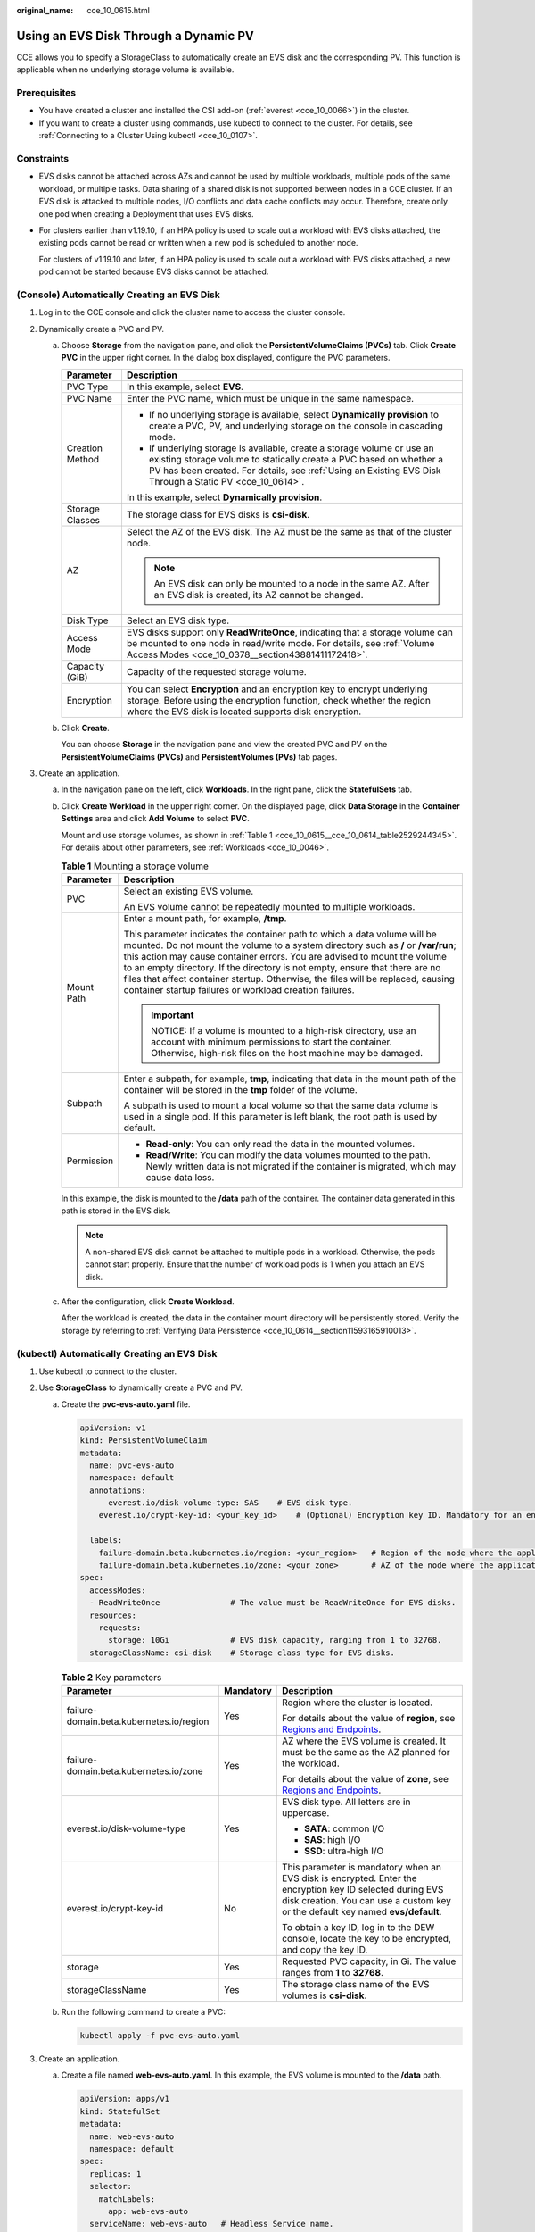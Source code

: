 :original_name: cce_10_0615.html

.. _cce_10_0615:

Using an EVS Disk Through a Dynamic PV
======================================

CCE allows you to specify a StorageClass to automatically create an EVS disk and the corresponding PV. This function is applicable when no underlying storage volume is available.

Prerequisites
-------------

-  You have created a cluster and installed the CSI add-on (:ref:`everest <cce_10_0066>`) in the cluster.
-  If you want to create a cluster using commands, use kubectl to connect to the cluster. For details, see :ref:`Connecting to a Cluster Using kubectl <cce_10_0107>`.

Constraints
-----------

-  EVS disks cannot be attached across AZs and cannot be used by multiple workloads, multiple pods of the same workload, or multiple tasks. Data sharing of a shared disk is not supported between nodes in a CCE cluster. If an EVS disk is attacked to multiple nodes, I/O conflicts and data cache conflicts may occur. Therefore, create only one pod when creating a Deployment that uses EVS disks.

-  For clusters earlier than v1.19.10, if an HPA policy is used to scale out a workload with EVS disks attached, the existing pods cannot be read or written when a new pod is scheduled to another node.

   For clusters of v1.19.10 and later, if an HPA policy is used to scale out a workload with EVS disks attached, a new pod cannot be started because EVS disks cannot be attached.

(Console) Automatically Creating an EVS Disk
--------------------------------------------

#. Log in to the CCE console and click the cluster name to access the cluster console.
#. Dynamically create a PVC and PV.

   a. Choose **Storage** from the navigation pane, and click the **PersistentVolumeClaims (PVCs)** tab. Click **Create PVC** in the upper right corner. In the dialog box displayed, configure the PVC parameters.

      +-----------------------------------+-----------------------------------------------------------------------------------------------------------------------------------------------------------------------------------------------------------------------------------------------------------+
      | Parameter                         | Description                                                                                                                                                                                                                                               |
      +===================================+===========================================================================================================================================================================================================================================================+
      | PVC Type                          | In this example, select **EVS**.                                                                                                                                                                                                                          |
      +-----------------------------------+-----------------------------------------------------------------------------------------------------------------------------------------------------------------------------------------------------------------------------------------------------------+
      | PVC Name                          | Enter the PVC name, which must be unique in the same namespace.                                                                                                                                                                                           |
      +-----------------------------------+-----------------------------------------------------------------------------------------------------------------------------------------------------------------------------------------------------------------------------------------------------------+
      | Creation Method                   | -  If no underlying storage is available, select **Dynamically provision** to create a PVC, PV, and underlying storage on the console in cascading mode.                                                                                                  |
      |                                   | -  If underlying storage is available, create a storage volume or use an existing storage volume to statically create a PVC based on whether a PV has been created. For details, see :ref:`Using an Existing EVS Disk Through a Static PV <cce_10_0614>`. |
      |                                   |                                                                                                                                                                                                                                                           |
      |                                   | In this example, select **Dynamically provision**.                                                                                                                                                                                                        |
      +-----------------------------------+-----------------------------------------------------------------------------------------------------------------------------------------------------------------------------------------------------------------------------------------------------------+
      | Storage Classes                   | The storage class for EVS disks is **csi-disk**.                                                                                                                                                                                                          |
      +-----------------------------------+-----------------------------------------------------------------------------------------------------------------------------------------------------------------------------------------------------------------------------------------------------------+
      | AZ                                | Select the AZ of the EVS disk. The AZ must be the same as that of the cluster node.                                                                                                                                                                       |
      |                                   |                                                                                                                                                                                                                                                           |
      |                                   | .. note::                                                                                                                                                                                                                                                 |
      |                                   |                                                                                                                                                                                                                                                           |
      |                                   |    An EVS disk can only be mounted to a node in the same AZ. After an EVS disk is created, its AZ cannot be changed.                                                                                                                                      |
      +-----------------------------------+-----------------------------------------------------------------------------------------------------------------------------------------------------------------------------------------------------------------------------------------------------------+
      | Disk Type                         | Select an EVS disk type.                                                                                                                                                                                                                                  |
      +-----------------------------------+-----------------------------------------------------------------------------------------------------------------------------------------------------------------------------------------------------------------------------------------------------------+
      | Access Mode                       | EVS disks support only **ReadWriteOnce**, indicating that a storage volume can be mounted to one node in read/write mode. For details, see :ref:`Volume Access Modes <cce_10_0378__section43881411172418>`.                                               |
      +-----------------------------------+-----------------------------------------------------------------------------------------------------------------------------------------------------------------------------------------------------------------------------------------------------------+
      | Capacity (GiB)                    | Capacity of the requested storage volume.                                                                                                                                                                                                                 |
      +-----------------------------------+-----------------------------------------------------------------------------------------------------------------------------------------------------------------------------------------------------------------------------------------------------------+
      | Encryption                        | You can select **Encryption** and an encryption key to encrypt underlying storage. Before using the encryption function, check whether the region where the EVS disk is located supports disk encryption.                                                 |
      +-----------------------------------+-----------------------------------------------------------------------------------------------------------------------------------------------------------------------------------------------------------------------------------------------------------+

   b. Click **Create**.

      You can choose **Storage** in the navigation pane and view the created PVC and PV on the **PersistentVolumeClaims (PVCs)** and **PersistentVolumes (PVs)** tab pages.

#. Create an application.

   a. In the navigation pane on the left, click **Workloads**. In the right pane, click the **StatefulSets** tab.

   b. Click **Create Workload** in the upper right corner. On the displayed page, click **Data Storage** in the **Container Settings** area and click **Add Volume** to select **PVC**.

      Mount and use storage volumes, as shown in :ref:`Table 1 <cce_10_0615__cce_10_0614_table2529244345>`. For details about other parameters, see :ref:`Workloads <cce_10_0046>`.

      .. _cce_10_0615__cce_10_0614_table2529244345:

      .. table:: **Table 1** Mounting a storage volume

         +-----------------------------------+---------------------------------------------------------------------------------------------------------------------------------------------------------------------------------------------------------------------------------------------------------------------------------------------------------------------------------------------------------------------------------------------------------------------------------------------------------------------------+
         | Parameter                         | Description                                                                                                                                                                                                                                                                                                                                                                                                                                                               |
         +===================================+===========================================================================================================================================================================================================================================================================================================================================================================================================================================================================+
         | PVC                               | Select an existing EVS volume.                                                                                                                                                                                                                                                                                                                                                                                                                                            |
         |                                   |                                                                                                                                                                                                                                                                                                                                                                                                                                                                           |
         |                                   | An EVS volume cannot be repeatedly mounted to multiple workloads.                                                                                                                                                                                                                                                                                                                                                                                                         |
         +-----------------------------------+---------------------------------------------------------------------------------------------------------------------------------------------------------------------------------------------------------------------------------------------------------------------------------------------------------------------------------------------------------------------------------------------------------------------------------------------------------------------------+
         | Mount Path                        | Enter a mount path, for example, **/tmp**.                                                                                                                                                                                                                                                                                                                                                                                                                                |
         |                                   |                                                                                                                                                                                                                                                                                                                                                                                                                                                                           |
         |                                   | This parameter indicates the container path to which a data volume will be mounted. Do not mount the volume to a system directory such as **/** or **/var/run**; this action may cause container errors. You are advised to mount the volume to an empty directory. If the directory is not empty, ensure that there are no files that affect container startup. Otherwise, the files will be replaced, causing container startup failures or workload creation failures. |
         |                                   |                                                                                                                                                                                                                                                                                                                                                                                                                                                                           |
         |                                   | .. important::                                                                                                                                                                                                                                                                                                                                                                                                                                                            |
         |                                   |                                                                                                                                                                                                                                                                                                                                                                                                                                                                           |
         |                                   |    NOTICE:                                                                                                                                                                                                                                                                                                                                                                                                                                                                |
         |                                   |    If a volume is mounted to a high-risk directory, use an account with minimum permissions to start the container. Otherwise, high-risk files on the host machine may be damaged.                                                                                                                                                                                                                                                                                        |
         +-----------------------------------+---------------------------------------------------------------------------------------------------------------------------------------------------------------------------------------------------------------------------------------------------------------------------------------------------------------------------------------------------------------------------------------------------------------------------------------------------------------------------+
         | Subpath                           | Enter a subpath, for example, **tmp**, indicating that data in the mount path of the container will be stored in the **tmp** folder of the volume.                                                                                                                                                                                                                                                                                                                        |
         |                                   |                                                                                                                                                                                                                                                                                                                                                                                                                                                                           |
         |                                   | A subpath is used to mount a local volume so that the same data volume is used in a single pod. If this parameter is left blank, the root path is used by default.                                                                                                                                                                                                                                                                                                        |
         +-----------------------------------+---------------------------------------------------------------------------------------------------------------------------------------------------------------------------------------------------------------------------------------------------------------------------------------------------------------------------------------------------------------------------------------------------------------------------------------------------------------------------+
         | Permission                        | -  **Read-only**: You can only read the data in the mounted volumes.                                                                                                                                                                                                                                                                                                                                                                                                      |
         |                                   | -  **Read/Write**: You can modify the data volumes mounted to the path. Newly written data is not migrated if the container is migrated, which may cause data loss.                                                                                                                                                                                                                                                                                                       |
         +-----------------------------------+---------------------------------------------------------------------------------------------------------------------------------------------------------------------------------------------------------------------------------------------------------------------------------------------------------------------------------------------------------------------------------------------------------------------------------------------------------------------------+

      In this example, the disk is mounted to the **/data** path of the container. The container data generated in this path is stored in the EVS disk.

      .. note::

         A non-shared EVS disk cannot be attached to multiple pods in a workload. Otherwise, the pods cannot start properly. Ensure that the number of workload pods is 1 when you attach an EVS disk.

   c. After the configuration, click **Create Workload**.

      After the workload is created, the data in the container mount directory will be persistently stored. Verify the storage by referring to :ref:`Verifying Data Persistence <cce_10_0614__section11593165910013>`.

(kubectl) Automatically Creating an EVS Disk
--------------------------------------------

#. Use kubectl to connect to the cluster.
#. Use **StorageClass** to dynamically create a PVC and PV.

   a. Create the **pvc-evs-auto.yaml** file.

      .. code-block::

         apiVersion: v1
         kind: PersistentVolumeClaim
         metadata:
           name: pvc-evs-auto
           namespace: default
           annotations:
               everest.io/disk-volume-type: SAS    # EVS disk type.
             everest.io/crypt-key-id: <your_key_id>    # (Optional) Encryption key ID. Mandatory for an encrypted disk.

           labels:
             failure-domain.beta.kubernetes.io/region: <your_region>   # Region of the node where the application is to be deployed.
             failure-domain.beta.kubernetes.io/zone: <your_zone>       # AZ of the node where the application is to be deployed.
         spec:
           accessModes:
           - ReadWriteOnce               # The value must be ReadWriteOnce for EVS disks.
           resources:
             requests:
               storage: 10Gi             # EVS disk capacity, ranging from 1 to 32768.
           storageClassName: csi-disk    # Storage class type for EVS disks.

      .. table:: **Table 2** Key parameters

         +------------------------------------------+-----------------------+----------------------------------------------------------------------------------------------------------------------------------------------------------------------------------------------+
         | Parameter                                | Mandatory             | Description                                                                                                                                                                                  |
         +==========================================+=======================+==============================================================================================================================================================================================+
         | failure-domain.beta.kubernetes.io/region | Yes                   | Region where the cluster is located.                                                                                                                                                         |
         |                                          |                       |                                                                                                                                                                                              |
         |                                          |                       | For details about the value of **region**, see `Regions and Endpoints <https://docs.otc.t-systems.com/en-us/endpoint/index.html>`__.                                                         |
         +------------------------------------------+-----------------------+----------------------------------------------------------------------------------------------------------------------------------------------------------------------------------------------+
         | failure-domain.beta.kubernetes.io/zone   | Yes                   | AZ where the EVS volume is created. It must be the same as the AZ planned for the workload.                                                                                                  |
         |                                          |                       |                                                                                                                                                                                              |
         |                                          |                       | For details about the value of **zone**, see `Regions and Endpoints <https://docs.otc.t-systems.com/en-us/endpoint/index.html>`__.                                                           |
         +------------------------------------------+-----------------------+----------------------------------------------------------------------------------------------------------------------------------------------------------------------------------------------+
         | everest.io/disk-volume-type              | Yes                   | EVS disk type. All letters are in uppercase.                                                                                                                                                 |
         |                                          |                       |                                                                                                                                                                                              |
         |                                          |                       | -  **SATA**: common I/O                                                                                                                                                                      |
         |                                          |                       | -  **SAS**: high I/O                                                                                                                                                                         |
         |                                          |                       | -  **SSD**: ultra-high I/O                                                                                                                                                                   |
         +------------------------------------------+-----------------------+----------------------------------------------------------------------------------------------------------------------------------------------------------------------------------------------+
         | everest.io/crypt-key-id                  | No                    | This parameter is mandatory when an EVS disk is encrypted. Enter the encryption key ID selected during EVS disk creation. You can use a custom key or the default key named **evs/default**. |
         |                                          |                       |                                                                                                                                                                                              |
         |                                          |                       | To obtain a key ID, log in to the DEW console, locate the key to be encrypted, and copy the key ID.                                                                                          |
         +------------------------------------------+-----------------------+----------------------------------------------------------------------------------------------------------------------------------------------------------------------------------------------+
         | storage                                  | Yes                   | Requested PVC capacity, in Gi. The value ranges from **1** to **32768**.                                                                                                                     |
         +------------------------------------------+-----------------------+----------------------------------------------------------------------------------------------------------------------------------------------------------------------------------------------+
         | storageClassName                         | Yes                   | The storage class name of the EVS volumes is **csi-disk**.                                                                                                                                   |
         +------------------------------------------+-----------------------+----------------------------------------------------------------------------------------------------------------------------------------------------------------------------------------------+

   b. Run the following command to create a PVC:

      .. code-block::

         kubectl apply -f pvc-evs-auto.yaml

#. Create an application.

   a. Create a file named **web-evs-auto.yaml**. In this example, the EVS volume is mounted to the **/data** path.

      .. code-block::

         apiVersion: apps/v1
         kind: StatefulSet
         metadata:
           name: web-evs-auto
           namespace: default
         spec:
           replicas: 1
           selector:
             matchLabels:
               app: web-evs-auto
           serviceName: web-evs-auto   # Headless Service name.
           template:
             metadata:
               labels:
                 app: web-evs-auto
             spec:
               containers:
               - name: container-1
                 image: nginx:latest
                 volumeMounts:
                 - name: pvc-disk    # Volume name, which must be the same as the volume name in the volumes field.
                   mountPath: /data  # Location where the storage volume is mounted.
               imagePullSecrets:
                 - name: default-secret
               volumes:
                 - name: pvc-disk    # Volume name, which can be customized.
                   persistentVolumeClaim:
                     claimName: pvc-evs-auto    # Name of the created PVC.
         ---
         apiVersion: v1
         kind: Service
         metadata:
           name: web-evs-auto   # Headless Service name.
           namespace: default
           labels:
             app: web-evs-auto
         spec:
           selector:
             app: web-evs-auto
           clusterIP: None
           ports:
             - name: web-evs-auto
               targetPort: 80
               nodePort: 0
               port: 80
               protocol: TCP
           type: ClusterIP

   b. Run the following command to create a workload to which the EVS volume is mounted:

      .. code-block::

         kubectl apply -f web-evs-auto.yaml

      After the workload is created, the data in the container mount directory will be persistently stored. Verify the storage by referring to :ref:`Verifying Data Persistence <cce_10_0615__section11593165910013>`.

.. _cce_10_0615__section11593165910013:

Verifying Data Persistence
--------------------------

#. View the deployed application and EVS volume files.

   a. Run the following command to view the created pod:

      .. code-block::

         kubectl get pod | grep web-evs-auto

      Expected output:

      .. code-block::

         web-evs-auto-0                  1/1     Running   0               38s

   b. Run the following command to check whether the EVS volume has been mounted to the **/data** path:

      .. code-block::

         kubectl exec web-evs-auto-0 -- df | grep data

      Expected output:

      .. code-block::

         /dev/sdc              10255636     36888  10202364   0% /data

   c. Run the following command to view the files in the **/data** path:

      .. code-block::

         kubectl exec web-evs-auto-0 -- ls /data

      Expected output:

      .. code-block::

         lost+found

#. Run the following command to create a file named **static** in the **/data** path:

   .. code-block::

      kubectl exec web-evs-auto-0 --  touch /data/static

#. Run the following command to view the files in the **/data** path:

   .. code-block::

      kubectl exec web-evs-auto-0 -- ls /data

   Expected output:

   .. code-block::

      lost+found
      static

#. Run the following command to delete the pod named **web-evs-auto-0**:

   .. code-block::

      kubectl delete pod web-evs-auto-0

   Expected output:

   .. code-block::

      pod "web-evs-auto-0" deleted

#. After the deletion, the StatefulSet controller automatically creates a replica with the same name. Run the following command to check whether the files in the **/data** path have been modified:

   .. code-block::

      kubectl exec web-evs-auto-0 -- ls /data

   Expected output:

   .. code-block::

      lost+found
      static

   If the **static** file still exists, the data in the EVS volume can be stored persistently.

Related Operations
------------------

You can also perform the operations listed in :ref:`Table 3 <cce_10_0615__table1619535674020>`.

.. _cce_10_0615__table1619535674020:

.. table:: **Table 3** Related operations

   +---------------------------------------+----------------------------------------------------------------------------------------------------------------------------------------------------+---------------------------------------------------------------------------------------------------------------------------------------------------------------------------------------------+
   | Operation                             | Description                                                                                                                                        | Procedure                                                                                                                                                                                   |
   +=======================================+====================================================================================================================================================+=============================================================================================================================================================================================+
   | Expanding the capacity of an EVS disk | Quickly expand the capacity of a mounted EVS disk on the CCE console.                                                                              | #. Choose **Storage** from the navigation pane, and click the **PersistentVolumeClaims (PVCs)** tab. Click **More** in the **Operation** column of the target PVC and select **Scale-out**. |
   |                                       |                                                                                                                                                    | #. Enter the capacity to be added and click **OK**.                                                                                                                                         |
   +---------------------------------------+----------------------------------------------------------------------------------------------------------------------------------------------------+---------------------------------------------------------------------------------------------------------------------------------------------------------------------------------------------+
   | Viewing events                        | You can view event names, event types, number of occurrences, Kubernetes events, first occurrence time, and last occurrence time of the PVC or PV. | #. Choose **Storage** from the navigation pane, and click the **PersistentVolumeClaims (PVCs)** or **PersistentVolumes (PVs)** tab.                                                         |
   |                                       |                                                                                                                                                    | #. Click **View Events** in the **Operation** column of the target PVC or PV to view events generated within one hour (event data is retained for one hour).                                |
   +---------------------------------------+----------------------------------------------------------------------------------------------------------------------------------------------------+---------------------------------------------------------------------------------------------------------------------------------------------------------------------------------------------+
   | Viewing a YAML file                   | You can view, copy, and download the YAML files of a PVC or PV.                                                                                    | #. Choose **Storage** from the navigation pane, and click the **PersistentVolumeClaims (PVCs)** or **PersistentVolumes (PVs)** tab.                                                         |
   |                                       |                                                                                                                                                    | #. Click **View YAML** in the **Operation** column of the target PVC or PV to view or download the YAML.                                                                                    |
   +---------------------------------------+----------------------------------------------------------------------------------------------------------------------------------------------------+---------------------------------------------------------------------------------------------------------------------------------------------------------------------------------------------+
